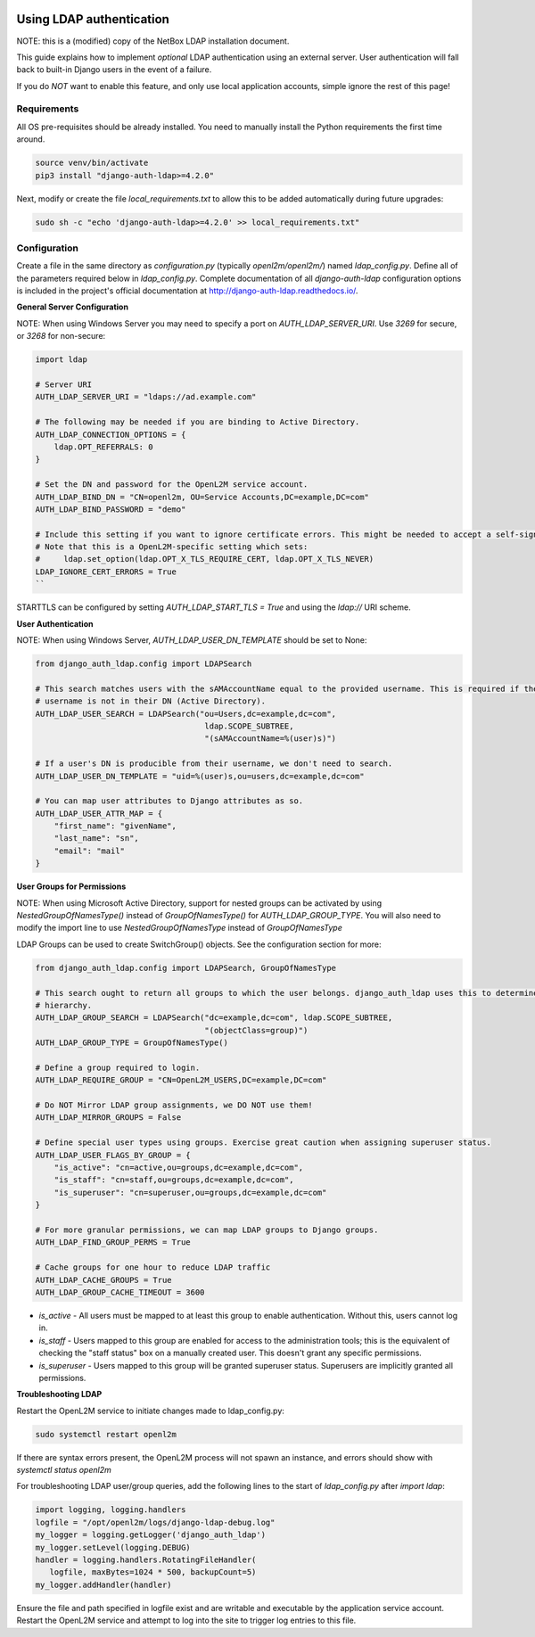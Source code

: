 .. image:: ../_static/openl2m_logo.png

=========================
Using LDAP authentication
=========================

NOTE: this is a (modified) copy of the NetBox LDAP installation document.

This guide explains how to implement *optional* LDAP authentication using an external server.
User authentication will fall back to built-in Django users in the event of a failure.

If you do *NOT* want to enable this feature, and only use local application accounts, simple ignore the rest of this page!

Requirements
------------

All OS pre-requisites should be already installed. You need to manually install the Python requirements the first time around.

.. code-block:: bash

  source venv/bin/activate
  pip3 install "django-auth-ldap>=4.2.0"

Next, modify or create the file *local_requirements.txt* to allow this to be added automatically during future upgrades:

.. code-block:: bash

  sudo sh -c "echo 'django-auth-ldap>=4.2.0' >> local_requirements.txt"


Configuration
-------------

Create a file in the same directory as `configuration.py` (typically `openl2m/openl2m/`) named `ldap_config.py`.
Define all of the parameters required below in `ldap_config.py`.
Complete documentation of all `django-auth-ldap` configuration options is included in the project's
official documentation at http://django-auth-ldap.readthedocs.io/.

**General Server Configuration**


NOTE: When using Windows Server you may need to specify a port on `AUTH_LDAP_SERVER_URI`.
Use `3269` for secure, or `3268` for non-secure:

.. code-block:: bash

  import ldap

  # Server URI
  AUTH_LDAP_SERVER_URI = "ldaps://ad.example.com"

  # The following may be needed if you are binding to Active Directory.
  AUTH_LDAP_CONNECTION_OPTIONS = {
      ldap.OPT_REFERRALS: 0
  }

  # Set the DN and password for the OpenL2M service account.
  AUTH_LDAP_BIND_DN = "CN=openl2m, OU=Service Accounts,DC=example,DC=com"
  AUTH_LDAP_BIND_PASSWORD = "demo"

  # Include this setting if you want to ignore certificate errors. This might be needed to accept a self-signed cert.
  # Note that this is a OpenL2M-specific setting which sets:
  #     ldap.set_option(ldap.OPT_X_TLS_REQUIRE_CERT, ldap.OPT_X_TLS_NEVER)
  LDAP_IGNORE_CERT_ERRORS = True
  ``

STARTTLS can be configured by setting `AUTH_LDAP_START_TLS = True` and using the `ldap://` URI scheme.

**User Authentication**

NOTE: When using Windows Server, `AUTH_LDAP_USER_DN_TEMPLATE` should be set to None:

.. code-block:: bash

  from django_auth_ldap.config import LDAPSearch

  # This search matches users with the sAMAccountName equal to the provided username. This is required if the user's
  # username is not in their DN (Active Directory).
  AUTH_LDAP_USER_SEARCH = LDAPSearch("ou=Users,dc=example,dc=com",
                                      ldap.SCOPE_SUBTREE,
                                      "(sAMAccountName=%(user)s)")

  # If a user's DN is producible from their username, we don't need to search.
  AUTH_LDAP_USER_DN_TEMPLATE = "uid=%(user)s,ou=users,dc=example,dc=com"

  # You can map user attributes to Django attributes as so.
  AUTH_LDAP_USER_ATTR_MAP = {
      "first_name": "givenName",
      "last_name": "sn",
      "email": "mail"
  }


**User Groups for Permissions**

NOTE: When using Microsoft Active Directory, support for nested groups can be activated by using
`NestedGroupOfNamesType()` instead of `GroupOfNamesType()` for `AUTH_LDAP_GROUP_TYPE`.
You will also need to modify the import line to use `NestedGroupOfNamesType` instead of `GroupOfNamesType`

LDAP Groups can be used to create SwitchGroup() objects. See the configuration section for more:

.. code-block:: python

  from django_auth_ldap.config import LDAPSearch, GroupOfNamesType

  # This search ought to return all groups to which the user belongs. django_auth_ldap uses this to determine group
  # hierarchy.
  AUTH_LDAP_GROUP_SEARCH = LDAPSearch("dc=example,dc=com", ldap.SCOPE_SUBTREE,
                                      "(objectClass=group)")
  AUTH_LDAP_GROUP_TYPE = GroupOfNamesType()

  # Define a group required to login.
  AUTH_LDAP_REQUIRE_GROUP = "CN=OpenL2M_USERS,DC=example,DC=com"

  # Do NOT Mirror LDAP group assignments, we DO NOT use them!
  AUTH_LDAP_MIRROR_GROUPS = False

  # Define special user types using groups. Exercise great caution when assigning superuser status.
  AUTH_LDAP_USER_FLAGS_BY_GROUP = {
      "is_active": "cn=active,ou=groups,dc=example,dc=com",
      "is_staff": "cn=staff,ou=groups,dc=example,dc=com",
      "is_superuser": "cn=superuser,ou=groups,dc=example,dc=com"
  }

  # For more granular permissions, we can map LDAP groups to Django groups.
  AUTH_LDAP_FIND_GROUP_PERMS = True

  # Cache groups for one hour to reduce LDAP traffic
  AUTH_LDAP_CACHE_GROUPS = True
  AUTH_LDAP_GROUP_CACHE_TIMEOUT = 3600


* *is_active* - All users must be mapped to at least this group to enable authentication.
  Without this, users cannot log in.

* *is_staff* - Users mapped to this group are enabled for access to the administration tools;
  this is the equivalent of checking the "staff status" box on a manually created user.
  This doesn't grant any specific permissions.

* *is_superuser* - Users mapped to this group will be granted superuser status.
  Superusers are implicitly granted all permissions.

**Troubleshooting LDAP**

Restart the OpenL2M service to initiate changes made to ldap_config.py:

.. code-block:: bash

  sudo systemctl restart openl2m

If there are syntax errors present, the OpenL2M process will not spawn an instance,
and errors should show with `systemctl status openl2m`

For troubleshooting LDAP user/group queries, add the following lines to the start of
`ldap_config.py` after `import ldap`:

.. code-block:: python

  import logging, logging.handlers
  logfile = "/opt/openl2m/logs/django-ldap-debug.log"
  my_logger = logging.getLogger('django_auth_ldap')
  my_logger.setLevel(logging.DEBUG)
  handler = logging.handlers.RotatingFileHandler(
     logfile, maxBytes=1024 * 500, backupCount=5)
  my_logger.addHandler(handler)

Ensure the file and path specified in logfile exist and are writable and executable
by the application service account. Restart the OpenL2M service and attempt to log
into the site to trigger log entries to this file.

